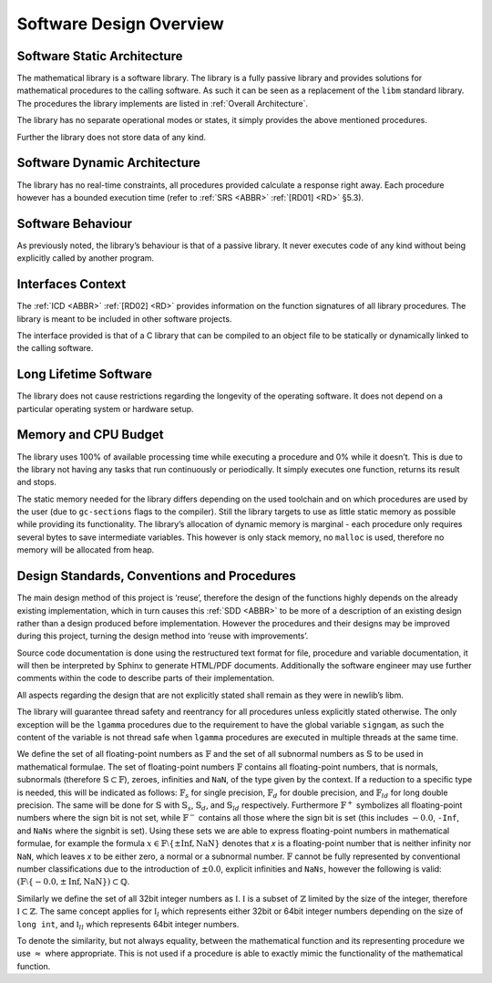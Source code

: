 Software Design Overview
========================

Software Static Architecture
----------------------------

.. raw:: html

   <!--
   a. The SDD shall describe the architecture of the software item, as well as the main relationship with the major components identified.
   b. The SDD shall also describe any system state or mode in which the software operates.
   c. The SDD shall describe the separated mission and configuration data.
       NOTE: Data can be classified in the following categories:
           * data resulting from the mission analysis and which thus vary from one mission to another;
           * reference data which are specific to a family of software product;
           * reference data which never change;
           * data depending only on the specific mission requirements (e.g. calibration of sensors);
           * data required for the software operation which only vary the higher level system design (in which is embedded the software) is changed;
   -->

The mathematical library is a software library. The library is a fully passive library and provides solutions for mathematical procedures to the calling software. As such it can be seen as a replacement of the
``libm`` standard library. The procedures the library implements are listed in :ref:`Overall Architecture`.

The library has no separate operational modes or states, it simply provides the above mentioned procedures.

Further the library does not store data of any kind.

Software Dynamic Architecture
-----------------------------

.. raw:: html

   <!--
   a. The SDD shall describe the design choices to cope with the real time constraints (e.g. selection and description of the computational model).
   -->

The library has no real-time constraints, all procedures provided calculate a response right away. Each procedure however has a bounded execution time (refer to :ref:`SRS <ABBR>` :ref:`[RD01] <RD>` §5.3).

Software Behaviour
------------------

As previously noted, the library’s behaviour is that of a passive library. It never executes code of any kind without being explicitly called by another program.

Interfaces Context
------------------

.. raw:: html

   <!--
   a. The SDD shall identify all the external interfaces or refer to the ICD.
   b. The description in <4.4>a. should be based on system block diagram or context diagram to illustrate the relationship between this system and other systems.
   -->

The :ref:`ICD <ABBR>` :ref:`[RD02] <RD>` provides information on the function signatures of all library procedures. The library is meant to be included in other software projects.

The interface provided is that of a C library that can be compiled to an object file to be statically or dynamically linked to the calling software.

Long Lifetime Software
----------------------

.. raw:: html

   <!--
   a. The SDD shall describe the design choices to cope with the long planned lifetime of the software, in particular minimum dependency on the operating system and the hardware to improve portability.
   -->

The library does not cause restrictions regarding the longevity of the operating software. It does not depend on a particular operating system or hardware setup.

Memory and CPU Budget
---------------------

.. raw:: html

   <!--
   a. The SDD shall document and summarize the allocation of memory and processing time to the software components.
   -->

The library uses 100% of available processing time while executing a procedure and 0% while it doesn’t. This is due to the library not having any tasks that run continuously or periodically. It simply executes one function, returns its result and stops.

The static memory needed for the library differs depending on the used toolchain and on which procedures are used by the user (due to ``gc-sections`` flags to the compiler). Still the library targets to use
as little static memory as possible while providing its functionality. The library’s allocation of dynamic memory is marginal - each procedure only requires several bytes to save intermediate variables. This however
is only stack memory, no ``malloc`` is used, therefore no memory will be allocated from heap.

Design Standards, Conventions and Procedures
--------------------------------------------

.. raw:: html

   <!--
   a. The SDD shall summarize (or reference in the SDP) the software methods adopted for the architectural and the detailed design.
       NOTE: A design method offers often the following characteristics:
           * decomposition of the software architecture in design objects having integral parts that communicate with each other and with the outside environment
           * explicit recognition of typical activities of real‐time systems (i.e. cyclic and sporadic threads, protected resources)
           * integration of appropriate scheduling paradigms with the design process
           * explicit definition of the application timing requirements for each activity
           * static verification of processor allocation, schedulability and timing analysis
           * consistent code generation
   b. The following information shall be summarized:
       1. software architectural design method;
       2. software detailed design method;
       3. code documentation standards;
       4. naming conventions;
       5. programming standards;
       6. intended list of reuse components
       7. main design trade‐off.
   -->

The main design method of this project is ‘reuse’, therefore the design of the functions highly depends on the already existing implementation, which in turn causes this :ref:`SDD <ABBR>` to be more of a description of an existing design rather than a design produced before implementation. However the procedures and their designs may be improved during this project, turning the design method into ‘reuse with improvements’.

Source code documentation is done using the restructured text format for file, procedure and variable documentation, it will then be interpreted by Sphinx to generate HTML/PDF documents. Additionally the software engineer may use further comments within the code to describe parts of their implementation.

All aspects regarding the design that are not explicitly stated shall remain as they were in newlib’s libm.

The library will guarantee thread safety and reentrancy for all procedures unless explicitly stated otherwise. The only exception will be the ``lgamma`` procedures due to the requirement to have the global variable ``signgam``, as such the content of the variable is not thread safe when ``lgamma`` procedures are executed in multiple threads at the same time.

We define the set of all floating-point numbers as :math:`\mathbb{F}` and the set of all subnormal numbers as :math:`\mathbb{S}` to be used in mathematical formulae. The set of floating-point numbers :math:`\mathbb{F}` contains all floating-point numbers, that is normals, subnormals (therefore :math:`\mathbb{S} \subset \mathbb{F}`), zeroes, infinities and ``NaN``, of the type given by the context. If a reduction to a specific type is needed, this will be indicated as follows: :math:`\mathbb{F}_s` for single precision, :math:`\mathbb{F}_d` for double precision, and :math:`\mathbb{F}_{ld}` for long double precision. The same will be done for :math:`\mathbb{S}` with :math:`\mathbb{S}_s`, :math:`\mathbb{S}_d`, and :math:`\mathbb{S}_{ld}` respectively. Furthermore :math:`\mathbb{F}^{+}` symbolizes all floating-point numbers where the sign bit is not set, while :math:`\mathbb{F}^{-}` contains all those where the sign bit is set (this includes :math:`-0.0`, ``-Inf``, and ``NaNs`` where the signbit is set). Using these sets we are able to express floating-point numbers in mathematical formulae, for example the formula :math:`x \in \mathbb{F} \setminus \left \{ \pm \text{Inf}, \text{NaN} \right \}` denotes that `x` is a floating-point number that is neither infinity nor ``NaN``, which leaves `x` to be either zero, a normal or a subnormal number. :math:`\mathbb{F}` cannot be fully represented by conventional number classifications due to the introduction of :math:`\pm 0.0`, explicit infinities and ``NaNs``, however the following is valid: :math:`(\mathbb{F} \setminus \left \{ -0.0, \pm \text{Inf}, \text{NaN} \right \}) \subset \mathbb{Q}`.

Similarly we define the set of all 32bit integer numbers as :math:`\mathbb{I}`. :math:`\mathbb{I}` is a subset of :math:`\mathbb{Z}` limited by the size of the integer, therefore :math:`\mathbb{I} \subset \mathbb{Z}`. The same concept applies for :math:`\mathbb{I}_{l}` which represents either 32bit or 64bit integer numbers depending on the size of ``long int``, and :math:`\mathbb{I}_{ll}` which represents 64bit integer numbers.

To denote the similarity, but not always equality, between the mathematical function and its representing procedure we use :math:`\approx` where appropriate. This is not used if a procedure is able to exactly mimic the functionality of the mathematical function.

